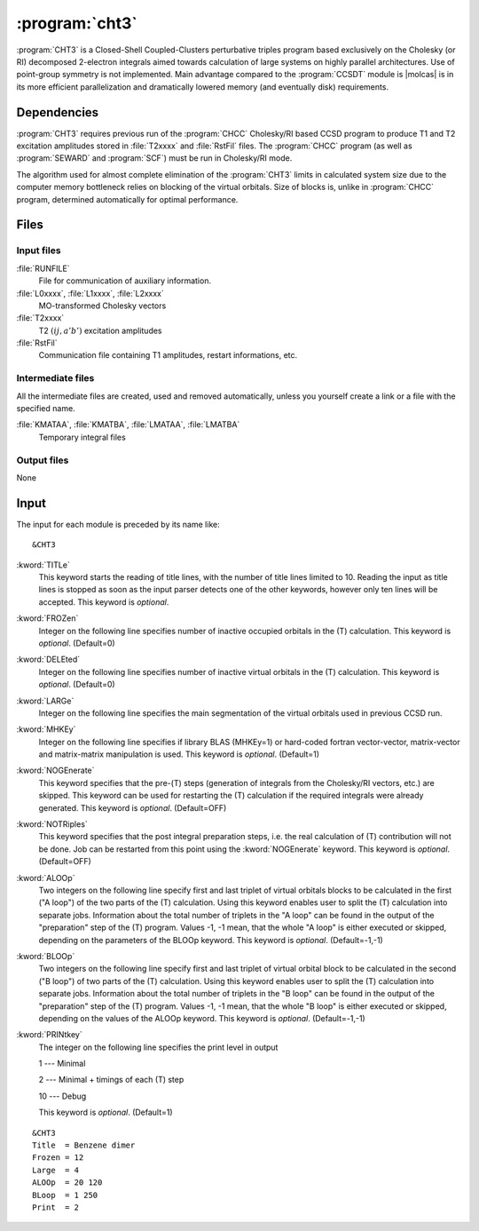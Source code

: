 .. index::
   single: Program; CHT3
   single: CHT3

.. _sec\:cht3:

:program:`cht3`
===============

.. only:: html

  .. contents::
     :local:
     :backlinks: none

.. xmldoc:: <MODULE NAME="CHT3">
            %%Description:
            <HELP>
            CHT3 is a Closed-Shell Coupled-Clusters perturbative triples
            program based exclusively on the Cholesky (or RI) decomposed 2-electron integrals
            aimed towards calculation of large systems on highly parallel architectures. Use of
            point-group symmetry is not implemented.
            It requires RUNFILE from the SCF module, T1 and T2 excitation amplitudes and MO
            transformed Cholesky/RI vectors from CHCC.
            </HELP>

:program:`CHT3` is a Closed-Shell Coupled-Clusters perturbative triples
program based exclusively on the Cholesky (or RI) decomposed 2-electron integrals
aimed towards calculation of large systems on highly parallel architectures. Use of
point-group symmetry is not implemented. Main advantage compared to the
:program:`CCSDT` module is |molcas| is in its more efficient parallelization and
dramatically lowered memory (and eventually disk) requirements.

.. For further details the reader is referred to :numref:`TUT:sec:cht3`.

.. index::
   pair: Dependencies; CHT3

.. _sec\:cht3_dependencies:

Dependencies
------------

:program:`CHT3` requires previous run of the :program:`CHCC` Cholesky/RI
based CCSD program to produce T1 and T2 excitation amplitudes stored in :file:`T2xxxx`
and :file:`RstFil` files.
The :program:`CHCC` program (as well as :program:`SEWARD` and :program:`SCF`) must be run
in Cholesky/RI mode.

The algorithm used for almost complete elimination of the :program:`CHT3`
limits in calculated system size due to the computer memory bottleneck relies
on blocking of the virtual orbitals. Size of blocks is, unlike in :program:`CHCC` program, determined automatically for optimal performance.

.. index::
   pair: Files; CHT3

.. _sec\:cht3_files:

Files
-----

Input files
...........

.. class:: filelist

:file:`RUNFILE`
  File for communication of auxiliary information.

:file:`L0xxxx`, :file:`L1xxxx`, :file:`L2xxxx`
  MO-transformed Cholesky vectors

:file:`T2xxxx`
  T2 :math:`(ij,a'b')` excitation amplitudes

:file:`RstFil`
  Communication file containing T1 amplitudes, restart informations, etc.

Intermediate files
..................

All the intermediate files are created, used and removed
automatically, unless you yourself create a link or a file
with the specified name.

.. class:: filelist

:file:`KMATAA`, :file:`KMATBA`, :file:`LMATAA`, :file:`LMATBA`
  Temporary integral files

Output files
............

None

.. index::
   pair: Input; CHT3

.. _sec\:cht3_input:

Input
-----

The input for each module is preceded by its name like: ::

  &CHT3

.. class:: keywordlist

:kword:`TITLe`
  This keyword starts the reading of title lines,
  with the number of title lines limited to 10.
  Reading the input as title lines is stopped as soon
  as the input parser detects one of the other keywords,
  however only ten lines will be accepted.
  This keyword is *optional*.

  .. xmldoc:: <KEYWORD MODULE="CHT3" NAME="TITLE" APPEAR="Title" KIND="CUSTOM" LEVEL="BASIC">
              %%Keyword: TITLe <basic>
              <HELP>
              Enter up to ten title lines. Do not put any keyword in the beginning of a title line.
              </HELP>
              </KEYWORD>

:kword:`FROZen`
  Integer on the following line specifies number of inactive occupied
  orbitals in the (T) calculation. This keyword is *optional*. (Default=0)

  .. xmldoc:: <KEYWORD MODULE="CHT3" NAME="FROZ" APPEAR="Frozen orbitals" KIND="INT" LEVEL="BASIC" MIN_VALUE="0" DEFAULT_VALUE="0">
              %%Keyword: FROZen <basic>
              <HELP>
              Specifies number of inactive occupied orbitals in the (T) procedure
              </HELP>
              </KEYWORD>

:kword:`DELEted`
  Integer on the following line specifies number of inactive virtual
  orbitals in the (T) calculation. This keyword is *optional*. (Default=0)

  .. xmldoc:: <KEYWORD MODULE="CHT3" NAME="DELE" APPEAR="Deleted orbitals" KIND="INT" LEVEL="BASIC" MIN_VALUE="0" DEFAULT_VALUE="0">
              %%Keyword: DELEted <basic>
              <HELP>
              Specifies number of inactive virtual orbitals in the (T) procedure
              </HELP>
              </KEYWORD>

:kword:`LARGe`
  Integer on the following line specifies the main segmentation of the virtual orbitals
  used in previous CCSD run.

  .. xmldoc:: <KEYWORD MODULE="CHT3" NAME="LARG" APPEAR="Large segmentation" KIND="INT" LEVEL="BASIC" MIN_VALUE="1" MAX_VALUE="32" DEFAULT_VALUE="1">
              %%Keyword: LARGe <basic>
              <HELP>
              Specifies the segmentation of virtual orbitals
              </HELP>
              </KEYWORD>

:kword:`MHKEy`
  Integer on the following line specifies if library BLAS (MHKEy=1) or hard-coded
  fortran vector-vector, matrix-vector and matrix-matrix manipulation is used.
  This keyword is *optional*. (Default=1)

  .. xmldoc:: <KEYWORD MODULE="CHT3" NAME="MHKE" APPEAR="Use BLAS" KIND="INT" LEVEL="BASIC" MIN_VALUE="0" MAX_VALUE="1" DEFAULT_VALUE="1">
              %%Keyword: MHKEy <basic>
              <HELP>
              Specifies if BLAS libraries (=1) or hard-code fortran is used.
              </HELP>
              </KEYWORD>

:kword:`NOGEnerate`
  This keyword specifies that the pre-(T) steps (generation of integrals from
  the Cholesky/RI vectors, etc.) are skipped. This keyword can be used for
  restarting the (T) calculation if the required integrals were already generated.
  This keyword is *optional*. (Default=OFF)

  .. xmldoc:: <KEYWORD MODULE="CHT3" NAME="NOGE" APPEAR="Skip pre-(T) steps" KIND="SINGLE" LEVEL="BASIC">
              %%Keyword: NOGEnerate <basic>
              <HELP>
              Pre-(T) steps, like integrals generation, etc. are skipped.
              </HELP>
              </KEYWORD>

:kword:`NOTRiples`
  This keyword specifies that the post integral preparation steps, i.e.
  the real calculation of (T) contribution will not be done. Job can be restarted
  from this point using the :kword:`NOGEnerate` keyword.
  This keyword is *optional*. (Default=OFF)

  .. xmldoc:: <KEYWORD MODULE="CHT3" NAME="NOTR" APPEAR="No triples" KIND="SINGLE" LEVEL="BASIC">
              %%Keyword: NOTRiples <basic>
              <HELP>
              Program stops after generation of temporary integral files
              </HELP>
              </KEYWORD>

:kword:`ALOOp`
  Two integers on the following line specify first and last triplet of
  virtual orbitals blocks to be calculated in the first ("A loop") of
  the two parts of the (T) calculation. Using this keyword enables user
  to split the (T) calculation into separate jobs. Information about
  the total number of triplets in the "A loop" can be found in the
  output of the "preparation" step of the (T) program. Values
  -1, -1 mean, that the whole "A loop" is either executed or skipped,
  depending on the parameters of the BLOOp keyword.
  This keyword is *optional*. (Default=-1,-1)

  .. xmldoc:: <KEYWORD MODULE="CHT3" NAME="ALOO" APPEAR="A loop" KIND="INTS" SIZE="2" LEVEL="BASIC" MIN_VALUE="-1" DEFAULT_VALUE="-1">
              %%Keyword: ALOOp <basic>
              <HELP>
              Specifies the range of triplets of virtual orbitals blocks from
              the fist of two parts of (T) program to be calculated.
              </HELP>
              </KEYWORD>

:kword:`BLOOp`
  Two integers on the following line specify first and last triplet of
  virtual orbital block to be calculated in the second ("B loop") of
  two parts of the (T) calculation. Using this keyword enables user
  to split the (T) calculation into separate jobs. Information about
  the total number of triplets in the "B loop" can be found in the
  output of the "preparation" step of the (T) program. Values
  -1, -1 mean, that the whole "B loop" is either executed or skipped,
  depending on the values of the ALOOp keyword.
  This keyword is *optional*. (Default=-1,-1)

  .. xmldoc:: <KEYWORD MODULE="CHT3" NAME="BLOO" APPEAR="B loop" KIND="INTS" SIZE="2" LEVEL="BASIC" MIN_VALUE="-1" DEFAULT_VALUE="-1">
              %%Keyword: BLOOp <basic>
              <HELP>
              Specifies the range of triplets of virtual orbitals blocks from
              the second of two parts of (T) program to be calculated.
              </HELP>
              </KEYWORD>

:kword:`PRINtkey`
  The integer on the following line specifies the print level in output

  .. container:: list

    1  --- Minimal

    2  --- Minimal + timings of each (T) step

    10 --- Debug

  This keyword is *optional*. (Default=1)

  .. xmldoc:: <KEYWORD MODULE="CHT3" NAME="PRIN" APPEAR="Print level" KIND="CHOICE" LIST="1: Minimal,2: Minimal + timings,10: Debug" LEVEL="ADVANCED" DEFAULT_VALUE="1">
              <HELP>
              Choose the print level
              </HELP>
              </KEYWORD>
              %%Keyword: PRINtkey <advanced>
              Sets the print level

              1  -- Minimal
              2  -- Minimal + timings
              10 -- Debug

::

  &CHT3
  Title  = Benzene dimer
  Frozen = 12
  Large  = 4
  ALOOp  = 20 120
  BLoop  = 1 250
  Print  = 2

.. xmldoc:: </MODULE>

